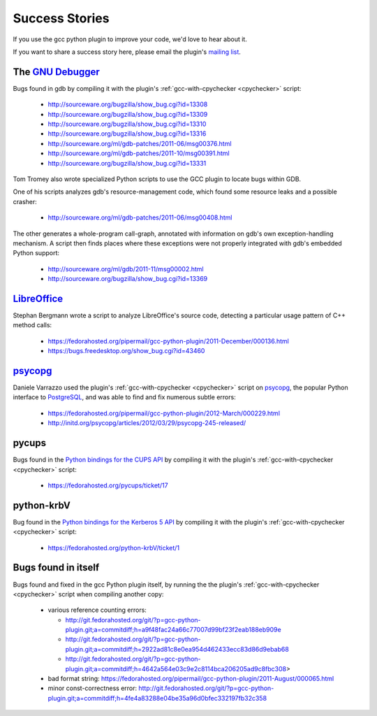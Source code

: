 .. Copyright 2011 David Malcolm <dmalcolm@redhat.com>
   Copyright 2011 Red Hat, Inc.

   This is free software: you can redistribute it and/or modify it
   under the terms of the GNU General Public License as published by
   the Free Software Foundation, either version 3 of the License, or
   (at your option) any later version.

   This program is distributed in the hope that it will be useful, but
   WITHOUT ANY WARRANTY; without even the implied warranty of
   MERCHANTABILITY or FITNESS FOR A PARTICULAR PURPOSE.  See the GNU
   General Public License for more details.

   You should have received a copy of the GNU General Public License
   along with this program.  If not, see
   <http://www.gnu.org/licenses/>.

Success Stories
===============

If you use the gcc python plugin to improve your code, we'd love to hear about
it.

If you want to share a success story here, please email the plugin's `mailing list
<https://fedorahosted.org/mailman/listinfo/gcc-python-plugin/>`_.

The `GNU Debugger <http://sourceware.org/gdb/>`_
------------------------------------------------
Bugs found in gdb by compiling it with the plugin's
:ref:`gcc-with-cpychecker <cpychecker>` script:

   * http://sourceware.org/bugzilla/show_bug.cgi?id=13308
   * http://sourceware.org/bugzilla/show_bug.cgi?id=13309
   * http://sourceware.org/bugzilla/show_bug.cgi?id=13310
   * http://sourceware.org/bugzilla/show_bug.cgi?id=13316
   * http://sourceware.org/ml/gdb-patches/2011-06/msg00376.html
   * http://sourceware.org/ml/gdb-patches/2011-10/msg00391.html
   * http://sourceware.org/bugzilla/show_bug.cgi?id=13331

Tom Tromey also wrote specialized Python scripts to use the GCC plugin to
locate bugs within GDB.

One of his scripts analyzes gdb's resource-management code, which found some
resource leaks and a possible crasher:

   * http://sourceware.org/ml/gdb-patches/2011-06/msg00408.html

The other generates a whole-program call-graph, annotated with information
on gdb's own exception-handling mechanism.  A script then finds places where
these exceptions were not properly integrated with gdb's embedded Python
support:

   * http://sourceware.org/ml/gdb/2011-11/msg00002.html
   * http://sourceware.org/bugzilla/show_bug.cgi?id=13369


`LibreOffice <http://www.libreoffice.org/>`_
--------------------------------------------
Stephan Bergmann wrote a script to analyze LibreOffice's source code, detecting
a particular usage pattern of C++ method calls:

   * https://fedorahosted.org/pipermail/gcc-python-plugin/2011-December/000136.html
   * https://bugs.freedesktop.org/show_bug.cgi?id=43460

`psycopg <http://initd.org/psycopg/>`_
--------------------------------------
Daniele Varrazzo used the plugin's :ref:`gcc-with-cpychecker <cpychecker>`
script on `psycopg <http://initd.org/psycopg/>`_, the popular Python interface
to `PostgreSQL <http://www.postgresql.org/>`_, and was able to find and fix
numerous subtle errors:

  * https://fedorahosted.org/pipermail/gcc-python-plugin/2012-March/000229.html
  * http://initd.org/psycopg/articles/2012/03/29/psycopg-245-released/

pycups
------
Bugs found in the `Python bindings for the CUPS API
<http://cyberelk.net/tim/software/pycups/>`_ by compiling it with the
plugin's :ref:`gcc-with-cpychecker <cpychecker>` script:

  * https://fedorahosted.org/pycups/ticket/17

python-krbV
-----------

Bug found in the `Python bindings for the Kerberos 5 API
<https://fedorahosted.org/python-krbV/>`_ by compiling it with the
plugin's :ref:`gcc-with-cpychecker <cpychecker>` script:

  * https://fedorahosted.org/python-krbV/ticket/1

Bugs found in itself
--------------------
Bugs found and fixed in the gcc Python plugin itself, by running the the
plugin's :ref:`gcc-with-cpychecker <cpychecker>` script when compiling another
copy:

   * various reference counting errors:

     * http://git.fedorahosted.org/git/?p=gcc-python-plugin.git;a=commitdiff;h=a9f48fac24a66c77007d99bf23f2eab188eb909e

     * http://git.fedorahosted.org/git/?p=gcc-python-plugin.git;a=commitdiff;h=2922ad81c8e0ea954d462433ecc83d86d9ebab68

     * http://git.fedorahosted.org/git/?p=gcc-python-plugin.git;a=commitdiff;h=4642a564e03c9e2c8114bca206205ad9c8fbc308>

   * bad format string: https://fedorahosted.org/pipermail/gcc-python-plugin/2011-August/000065.html

   * minor const-correctness error: http://git.fedorahosted.org/git/?p=gcc-python-plugin.git;a=commitdiff;h=4fe4a83288e04be35a96d0bfec332197fb32c358
